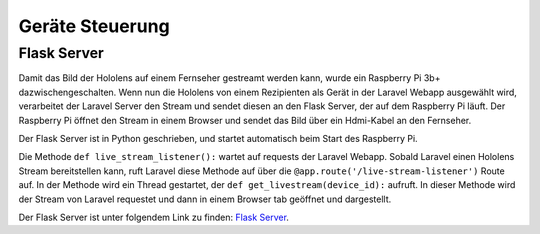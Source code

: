 =============
Geräte Steuerung
=============

*************
Flask Server
*************
Damit das Bild der Hololens auf einem Fernseher gestreamt werden kann, wurde ein Raspberry Pi 3b+ dazwischengeschalten.
Wenn nun die Hololens von einem Rezipienten als Gerät in der Laravel Webapp ausgewählt wird, verarbeitet der Laravel Server den Stream
und sendet diesen an den Flask Server, der auf dem Raspberry Pi läuft. Der Raspberry Pi öffnet den Stream in einem Browser und sendet 
das Bild über ein Hdmi-Kabel an den Fernseher.

Der Flask Server ist in Python geschrieben, und startet automatisch beim Start des Raspberry Pi.

Die Methode ``def live_stream_listener():`` wartet auf requests der Laravel Webapp. Sobald Laravel einen Hololens Stream
bereitstellen kann, ruft Laravel diese Methode auf über die ``@app.route('/live-stream-listener')`` Route auf.
In der Methode wird ein Thread gestartet, der ``def get_livestream(device_id):`` aufruft. In dieser Methode wird der Stream
von Laravel requestet und dann in einem Browser tab geöffnet und dargestellt.

Der Flask Server ist unter folgendem Link zu finden: `Flask Server <https://github.com/yazawa69/flask_code/blob/main/flask_test.py/>`_.

